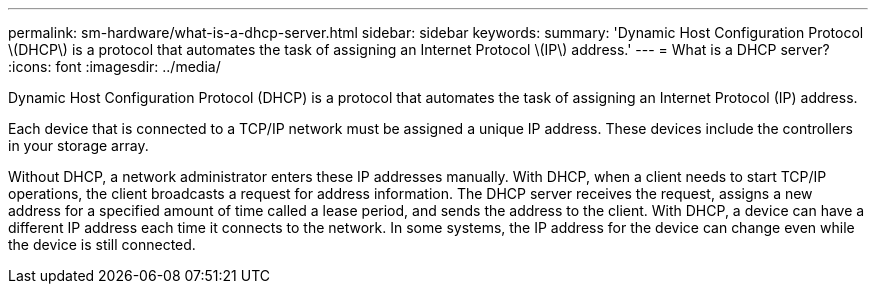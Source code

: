 ---
permalink: sm-hardware/what-is-a-dhcp-server.html
sidebar: sidebar
keywords: 
summary: 'Dynamic Host Configuration Protocol \(DHCP\) is a protocol that automates the task of assigning an Internet Protocol \(IP\) address.'
---
= What is a DHCP server?
:icons: font
:imagesdir: ../media/

[.lead]
Dynamic Host Configuration Protocol (DHCP) is a protocol that automates the task of assigning an Internet Protocol (IP) address.

Each device that is connected to a TCP/IP network must be assigned a unique IP address. These devices include the controllers in your storage array.

Without DHCP, a network administrator enters these IP addresses manually. With DHCP, when a client needs to start TCP/IP operations, the client broadcasts a request for address information. The DHCP server receives the request, assigns a new address for a specified amount of time called a lease period, and sends the address to the client. With DHCP, a device can have a different IP address each time it connects to the network. In some systems, the IP address for the device can change even while the device is still connected.
